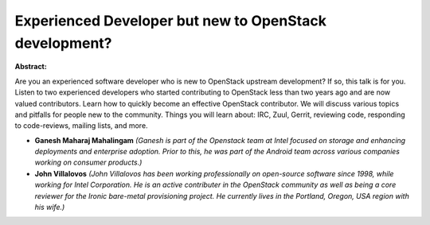Experienced Developer but new to OpenStack development?
~~~~~~~~~~~~~~~~~~~~~~~~~~~~~~~~~~~~~~~~~~~~~~~~~~~~~~~

**Abstract:**

Are you an experienced software developer who is new to OpenStack upstream development? If so, this talk is for you. Listen to two experienced developers who started contributing to OpenStack less than two years ago and are now valued contributors. Learn how to quickly become an effective OpenStack contributor. We will discuss various topics and pitfalls for people new to the community. Things you will learn about: IRC, Zuul, Gerrit, reviewing code, responding to code-reviews, mailing lists, and more.


* **Ganesh Maharaj Mahalingam** *(Ganesh is part of the Openstack team at Intel focused on storage and enhancing deployments and enterprise adoption. Prior to this, he was part of the Android team across various companies working on consumer products.)*

* **John Villalovos** *(John Villalovos has been working professionally on open-source software since 1998, while working for Intel Corporation. He is an active contributer in the OpenStack community as well as being a core reviewer for the Ironic bare-metal provisioning project. He currently lives in the Portland, Oregon, USA region with his wife.)*
